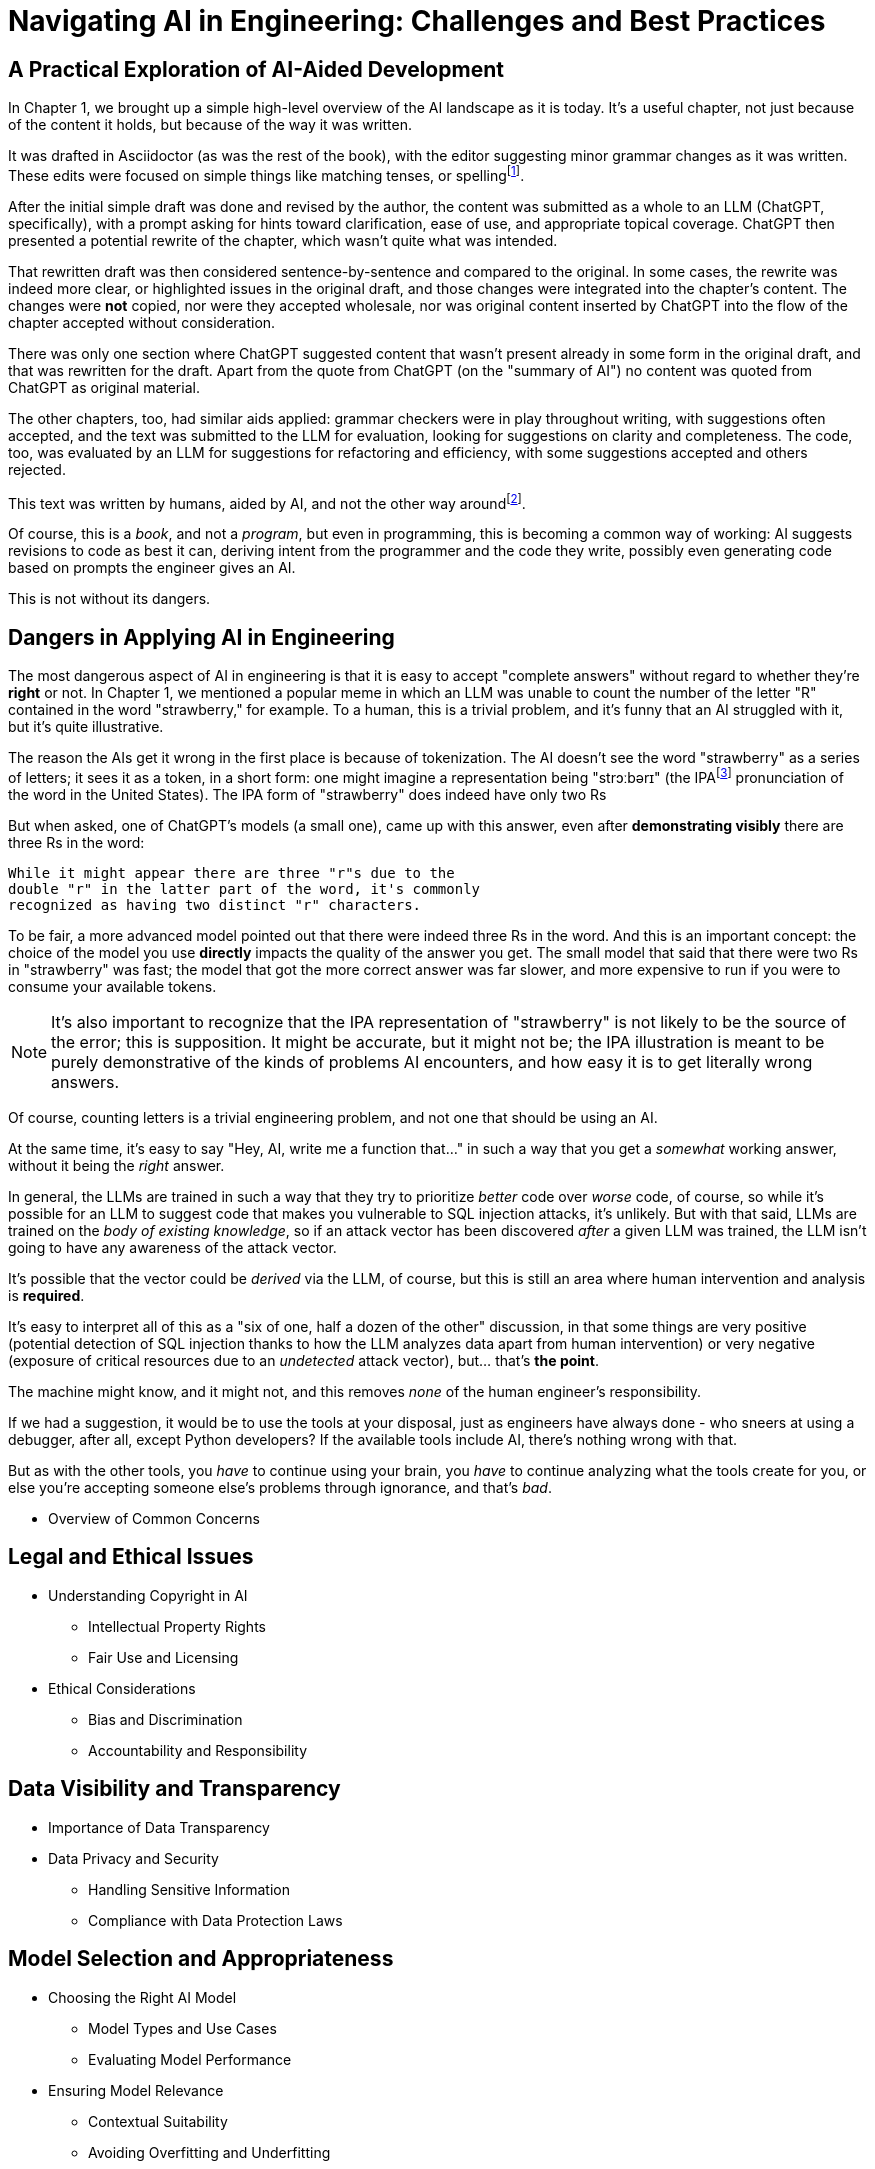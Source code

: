 = Navigating AI in Engineering: Challenges and Best Practices
:chapter: 6

== A Practical Exploration of AI-Aided Development

In Chapter 1, we brought up a simple high-level overview of the AI landscape as it is today. It's a useful chapter, not just because of the content it holds, but because of the way it was written.

It was drafted in Asciidoctor (as was the rest of the book), with the editor suggesting minor grammar changes as it was written. These edits were focused on simple things like matching tenses, or spellingfootnote:[If you're interested, the tool used for grammar and syntax was Grammarly, at `https://app.grammarly.com/`, which is merely one of many such tools, and this is not an endorsement of Grammarly over other similar tools like ProWritingAid (`https://prowritingaid.com/`), and so forth. Most of them do the same sorts of things, although most of them _also_ tend to be more focused on specific types of writing; ProWritingAid, for example, is primarily meant for storytellers.].

After the initial simple draft was done and revised by the author, the content was submitted as a whole to an LLM (ChatGPT, specifically), with a prompt asking for hints toward clarification, ease of use, and appropriate topical coverage. ChatGPT then presented a potential rewrite of the chapter, which wasn't quite what was intended.

That rewritten draft was then considered sentence-by-sentence and compared to the original. In some cases, the rewrite was indeed more clear, or highlighted issues in the original draft, and those changes were integrated into the chapter's content. The changes were *not* copied, nor were they accepted wholesale, nor was original content inserted by ChatGPT into the flow of the chapter accepted without consideration.

There was only one section where ChatGPT suggested content that wasn't present already in some form in the original draft, and that was rewritten for the draft. Apart from the quote from ChatGPT (on the "summary of AI") no content was quoted from ChatGPT as original material.

The other chapters, too, had similar aids applied: grammar checkers were in play throughout writing, with suggestions often accepted, and the text was submitted to the LLM for evaluation, looking for suggestions on clarity and completeness. The code, too, was evaluated by an LLM for suggestions for refactoring and efficiency, with some suggestions accepted and others rejected.

This text was written by humans, aided by AI, and not the other way aroundfootnote:[Of course, "written by humans and aided by AI, and not the other way around" is exactly what an AI author would be instructed to say, wouldn't it? The main proof we have that humans wrote this is in the revision history of the text, which includes some amusing and very human errors, and the silliness of some of the footnotes, which the AIs kept telling us to remove.].

Of course, this is a _book_, and not a _program_, but even in programming, this is becoming a common way of working: AI suggests revisions to code as best it can, deriving intent from the programmer and the code they write, possibly even generating code based on prompts the engineer gives an AI.

This is not without its dangers.

== Dangers in Applying AI in Engineering

The most dangerous aspect of AI in engineering is that it is easy to accept "complete answers" without regard to whether they're *right* or not. In Chapter 1, we mentioned a popular meme in which an LLM was unable to count the number of the letter "R" contained in the word "strawberry," for example. To a human, this is a trivial problem, and it's funny that an AI struggled with it, but it's quite illustrative.

The reason the AIs get it wrong in the first place is because of tokenization. The AI doesn't see the word "strawberry" as a series of letters; it sees it as a token, in a short form: one might imagine a representation being "strɔːbərɪ" (the IPAfootnote:[IPA stands for the "International Phonetic Alphabet," and is a general mechanism for describing how to pronounce words in standard fashion. See `https://en.wikipedia.org/wiki/International_Phonetic_Alphabet` for more.] pronunciation of the word in the United States). The IPA form of "strawberry" does indeed have only two Rs

But when asked, one of ChatGPT's models (a small one), came up with this answer, even after *demonstrating visibly* there are three Rs in the word:

[source, text]
----
While it might appear there are three "r"s due to the
double "r" in the latter part of the word, it's commonly
recognized as having two distinct "r" characters.
----

To be fair, a more advanced model pointed out that there were indeed three Rs in the word. And this is an important concept: the choice of the model you use *directly* impacts the quality of the answer you get. The small model that said that there were two Rs in "strawberry" was fast; the model that got the more correct answer was far slower, and more expensive to run if you were to consume your available tokens.

NOTE: It's also important to recognize that the IPA representation of "strawberry" is not likely to be the source of the error; this is supposition. It might be accurate, but it might not be; the IPA illustration is meant to be purely demonstrative of the kinds of problems AI encounters, and how easy it is to get literally wrong answers.

Of course, counting letters is a trivial engineering problem, and not one that should be using an AI.

At the same time, it's easy to say "Hey, AI, write me a function that..." in such a way that you get a _somewhat_ working answer, without it being the _right_ answer.

In general, the LLMs are trained in such a way that they try to prioritize _better_ code over _worse_ code, of course, so while it's possible for an LLM to suggest code that makes you vulnerable to SQL injection attacks, it's unlikely. But with that said, LLMs are trained on the _body of existing knowledge_, so if an attack vector has been discovered _after_ a given LLM was trained, the LLM isn't going to have any awareness of the attack vector.

It's possible that the vector could be _derived_ via the LLM, of course, but this is still an area where human intervention and analysis is *required*.

It's easy to interpret all of this as a "six of one, half a dozen of the other" discussion, in that some things are very positive (potential detection of SQL injection thanks to how the LLM analyzes data apart from human intervention) or very negative (exposure of critical resources due to an _undetected_ attack vector), but... that's *the point*.

The machine might know, and it might not, and this removes _none_ of the human engineer's responsibility.

If we had a suggestion, it would be to use the tools at your disposal, just as engineers have always done - who sneers at using a debugger, after all, except Python developers? If the available tools include AI, there's nothing wrong with that.

But as with the other tools, you _have_ to continue using your brain, you _have_ to continue analyzing what the tools create for you, or else you're accepting someone else's problems through ignorance, and that's _bad_.

* Overview of Common Concerns

== Legal and Ethical Issues
* Understanding Copyright in AI
** Intellectual Property Rights
** Fair Use and Licensing
* Ethical Considerations
** Bias and Discrimination
** Accountability and Responsibility

== Data Visibility and Transparency
* Importance of Data Transparency
* Data Privacy and Security
** Handling Sensitive Information
** Compliance with Data Protection Laws

== Model Selection and Appropriateness
* Choosing the Right AI Model
** Model Types and Use Cases
** Evaluating Model Performance
* Ensuring Model Relevance
** Contextual Suitability
** Avoiding Overfitting and Underfitting

== Effective Prompt Engineering
* Risks of Underspecified Prompts
** Ambiguity in Instructions
** Misalignment with Objectives
* Crafting Clear and Precise Prompts
** Best Practices
** Examples and Counterexamples

== Managing Model Updates
* Dangers of Outdated Models
** Performance Degradation
** Security Vulnerabilities
* Strategies for Staying Updated
** Version Control
** Continuous Learning Systems

== Case Studies
* Real-World Scenarios of AI Misapplication
* Lessons Learned from Industry Examples

== Best Practices for Engineers
* Guidelines for Ethical AI Deployment
* Ensuring Transparency and Accountability
* Ongoing Education and Awareness

== Conclusion
* Recap of Key Points
* The Future Landscape of AI in Engineering

== References
* Further Reading
* Useful Tools and Resources

== Next Steps

In our next chapter, ...
